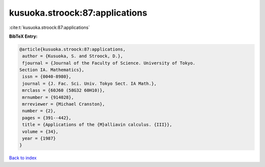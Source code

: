 kusuoka.stroock:87:applications
===============================

:cite:t:`kusuoka.stroock:87:applications`

**BibTeX Entry:**

.. code-block:: bibtex

   @article{kusuoka.stroock:87:applications,
    author = {Kusuoka, S. and Stroock, D.},
    fjournal = {Journal of the Faculty of Science. University of Tokyo.
   Section IA. Mathematics},
    issn = {0040-8980},
    journal = {J. Fac. Sci. Univ. Tokyo Sect. IA Math.},
    mrclass = {60J60 (58G32 60H10)},
    mrnumber = {914028},
    mrreviewer = {Michael Cranston},
    number = {2},
    pages = {391--442},
    title = {Applications of the {M}alliavin calculus. {III}},
    volume = {34},
    year = {1987}
   }

`Back to index <../By-Cite-Keys.html>`_
